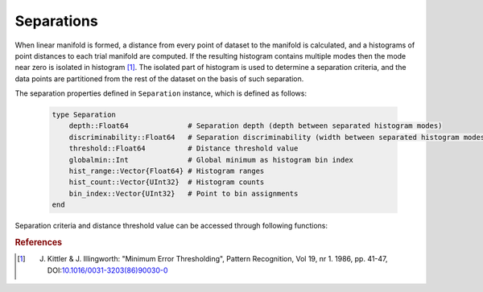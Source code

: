 Separations
===========

When linear manifold is formed, a distance from every point of dataset to the manifold is calculated, and a histograms of point distances to each trial manifold are computed.
If the resulting histogram contains multiple modes then the mode near zero is isolated in histogram [#R1]_. The isolated part of histogram is used to determine a separation criteria, and the data points are partitioned from the rest of the dataset on the basis of such separation.

The separation properties defined in ``Separation`` instance, which is defined as follows:

    .. code-block:: julia

        type Separation
            depth::Float64              # Separation depth (depth between separated histogram modes)
            discriminability::Float64   # Separation discriminability (width between separated histogram modes)
            threshold::Float64          # Distance threshold value
            globalmin::Int              # Global minimum as histogram bin index
            hist_range::Vector{Float64} # Histogram ranges
            hist_count::Vector{UInt32}  # Histogram counts
            bin_index::Vector{UInt32}   # Point to bin assignments
        end

Separation criteria and distance threshold value can be accessed through following functions:

.. function:: criteria(S)

    Returns separation criteria value which is product of depth and discriminability.

.. function:: threshold(S)

    Returns distance threshold value for separation calculated on histogram of distances. It is used to determine which points belong to formed cluster.

.. rubric:: References
.. [#R1] J. Kittler & J. Illingworth: "Minimum Error Thresholding", Pattern Recognition, Vol 19, nr 1. 1986, pp. 41-47, DOI:`10.1016/0031-3203(86)90030-0 <http://dx.doi.org/10.1016/0031-3203(86)90030-0>`_


